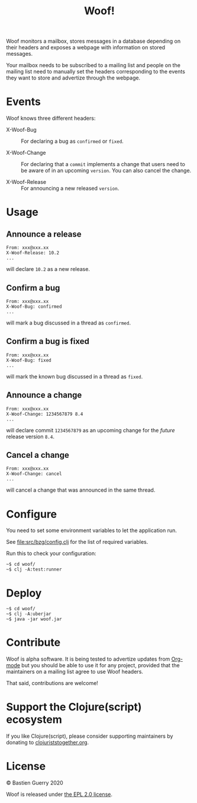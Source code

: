 #+title: Woof!

Woof monitors a mailbox, stores messages in a database depending on
their headers and exposes a webpage with information on stored
messages.

Your mailbox needs to be subscribed to a mailing list and people on
the mailing list need to manually set the headers corresponding to the
events they want to store and advertize through the webpage.

[[file:woof.png]]

* Events

Woof knows three different headers:

- X-Woof-Bug :: For declaring a bug as =confirmed= or =fixed=.

- X-Woof-Change :: For declaring that a =commit= implements a change
  that users need to be aware of in an upcoming =version=.  You can also
  cancel the change.

- X-Woof-Release :: For announcing a new released =version=.

* Usage

** Announce a release

: From: xxx@xxx.xx
: X-Woof-Release: 10.2
: ...

will declare =10.2= as a new release.

** Confirm a bug

: From: xxx@xxx.xx
: X-Woof-Bug: confirmed
: ...

will mark a bug discussed in a thread as =confirmed=.

** Confirm a bug is fixed

: From: xxx@xxx.xx
: X-Woof-Bug: fixed
: ...

will mark the known bug discussed in a thread as =fixed=.

** Announce a change

: From: xxx@xxx.xx
: X-Woof-Change: 1234567879 8.4
: ...

will declare commit =1234567879= as an upcoming change for the /future/
release version =8.4=.

** Cancel a change

: From: xxx@xxx.xx
: X-Woof-Change: cancel
: ...

will cancel a change that was announced in the same thread.

* Configure

You need to set some environment variables to let the application run.

See [[file:src/bzg/config.clj]] for the list of required variables.

Run this to check your configuration:

: ~$ cd woof/
: ~$ clj -A:test:runner

* Deploy

: ~$ cd woof/
: ~$ clj -A:uberjar
: ~$ java -jar woof.jar

* Contribute

Woof is alpha software.  It is being tested to advertize updates from
[[https://updates.orgmode.org][Org-mode]] but you should be able to use it for any project, provided
that the maintainers on a mailing list agree to use Woof headers.

That said, contributions are welcome!

* Support the Clojure(script) ecosystem

If you like Clojure(script), please consider supporting maintainers by
donating to [[https://www.clojuriststogether.org][clojuriststogether.org]].
* License

© Bastien Guerry 2020

Woof is released under [[file:LICENSE][the EPL 2.0 license]].

